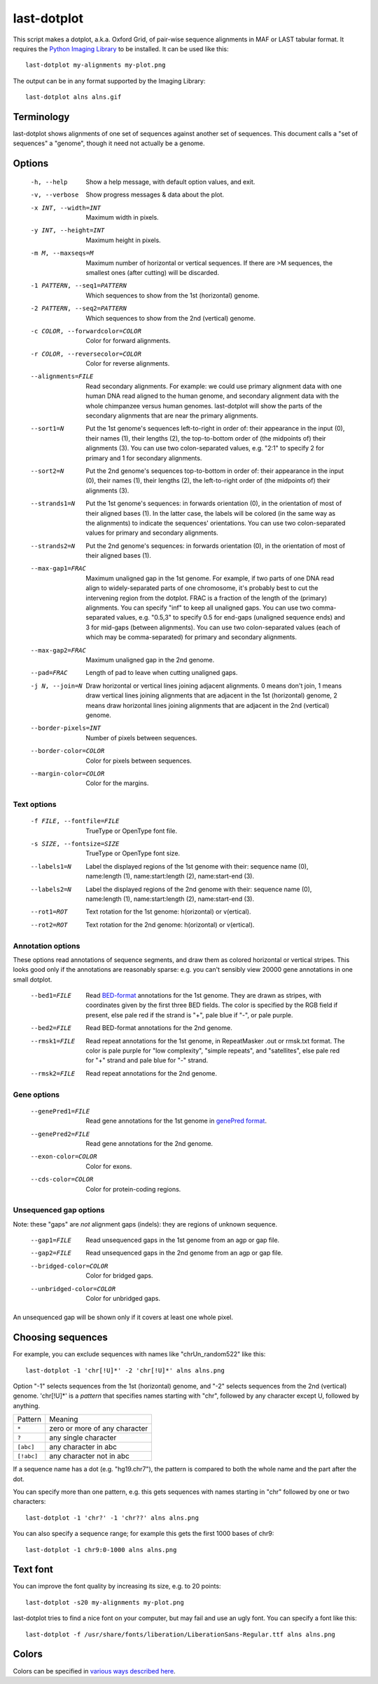 last-dotplot
============

This script makes a dotplot, a.k.a. Oxford Grid, of pair-wise sequence
alignments in MAF or LAST tabular format.  It requires the `Python
Imaging Library <https://pillow.readthedocs.io/>`_ to be installed.
It can be used like this::

  last-dotplot my-alignments my-plot.png

The output can be in any format supported by the Imaging Library::

  last-dotplot alns alns.gif

Terminology
-----------

last-dotplot shows alignments of one set of sequences against another
set of sequences.  This document calls a "set of sequences" a
"genome", though it need not actually be a genome.

Options
-------

  -h, --help
      Show a help message, with default option values, and exit.
  -v, --verbose
      Show progress messages & data about the plot.
  -x INT, --width=INT
      Maximum width in pixels.
  -y INT, --height=INT
      Maximum height in pixels.
  -m M, --maxseqs=M
      Maximum number of horizontal or vertical sequences.  If there
      are >M sequences, the smallest ones (after cutting) will be
      discarded.
  -1 PATTERN, --seq1=PATTERN
      Which sequences to show from the 1st (horizontal) genome.
  -2 PATTERN, --seq2=PATTERN
      Which sequences to show from the 2nd (vertical) genome.
  -c COLOR, --forwardcolor=COLOR
      Color for forward alignments.
  -r COLOR, --reversecolor=COLOR
      Color for reverse alignments.
  --alignments=FILE
      Read secondary alignments.  For example: we could use primary
      alignment data with one human DNA read aligned to the human
      genome, and secondary alignment data with the whole chimpanzee
      versus human genomes.  last-dotplot will show the parts of the
      secondary alignments that are near the primary alignments.
  --sort1=N
      Put the 1st genome's sequences left-to-right in order of: their
      appearance in the input (0), their names (1), their lengths (2),
      the top-to-bottom order of (the midpoints of) their alignments
      (3).  You can use two colon-separated values, e.g. "2:1" to
      specify 2 for primary and 1 for secondary alignments.
  --sort2=N
      Put the 2nd genome's sequences top-to-bottom in order of: their
      appearance in the input (0), their names (1), their lengths (2),
      the left-to-right order of (the midpoints of) their alignments
      (3).
  --strands1=N
      Put the 1st genome's sequences: in forwards orientation (0), in
      the orientation of most of their aligned bases (1).  In the
      latter case, the labels will be colored (in the same way as the
      alignments) to indicate the sequences' orientations.  You can
      use two colon-separated values for primary and secondary
      alignments.
  --strands2=N
      Put the 2nd genome's sequences: in forwards orientation (0), in
      the orientation of most of their aligned bases (1).
  --max-gap1=FRAC
      Maximum unaligned gap in the 1st genome.  For example, if two
      parts of one DNA read align to widely-separated parts of one
      chromosome, it's probably best to cut the intervening region
      from the dotplot.  FRAC is a fraction of the length of the
      (primary) alignments.  You can specify "inf" to keep all
      unaligned gaps.  You can use two comma-separated values,
      e.g. "0.5,3" to specify 0.5 for end-gaps (unaligned sequence
      ends) and 3 for mid-gaps (between alignments).  You can use two
      colon-separated values (each of which may be comma-separated)
      for primary and secondary alignments.
  --max-gap2=FRAC
      Maximum unaligned gap in the 2nd genome.
  --pad=FRAC
      Length of pad to leave when cutting unaligned gaps.
  -j N, --join=N
      Draw horizontal or vertical lines joining adjacent alignments.
      0 means don't join, 1 means draw vertical lines joining
      alignments that are adjacent in the 1st (horizontal) genome, 2
      means draw horizontal lines joining alignments that are adjacent
      in the 2nd (vertical) genome.
  --border-pixels=INT
      Number of pixels between sequences.
  --border-color=COLOR
      Color for pixels between sequences.
  --margin-color=COLOR
      Color for the margins.

Text options
~~~~~~~~~~~~

  -f FILE, --fontfile=FILE
      TrueType or OpenType font file.
  -s SIZE, --fontsize=SIZE
      TrueType or OpenType font size.
  --labels1=N
      Label the displayed regions of the 1st genome with their:
      sequence name (0), name:length (1), name:start:length (2),
      name:start-end (3).
  --labels2=N
      Label the displayed regions of the 2nd genome with their:
      sequence name (0), name:length (1), name:start:length (2),
      name:start-end (3).
  --rot1=ROT
      Text rotation for the 1st genome: h(orizontal) or v(ertical).
  --rot2=ROT
      Text rotation for the 2nd genome: h(orizontal) or v(ertical).

Annotation options
~~~~~~~~~~~~~~~~~~

These options read annotations of sequence segments, and draw them as
colored horizontal or vertical stripes.  This looks good only if the
annotations are reasonably sparse: e.g. you can't sensibly view 20000
gene annotations in one small dotplot.

  --bed1=FILE
      Read `BED-format
      <https://genome.ucsc.edu/FAQ/FAQformat.html#format1>`_
      annotations for the 1st genome.  They are drawn as stripes, with
      coordinates given by the first three BED fields.  The color is
      specified by the RGB field if present, else pale red if the
      strand is "+", pale blue if "-", or pale purple.
  --bed2=FILE
      Read BED-format annotations for the 2nd genome.
  --rmsk1=FILE
      Read repeat annotations for the 1st genome, in RepeatMasker .out
      or rmsk.txt format.  The color is pale purple for "low
      complexity", "simple repeats", and "satellites", else pale red
      for "+" strand and pale blue for "-" strand.
  --rmsk2=FILE
      Read repeat annotations for the 2nd genome.

Gene options
~~~~~~~~~~~~

  --genePred1=FILE
      Read gene annotations for the 1st genome in `genePred format
      <https://genome.ucsc.edu/FAQ/FAQformat.html#format9>`_.
  --genePred2=FILE
      Read gene annotations for the 2nd genome.
  --exon-color=COLOR
      Color for exons.
  --cds-color=COLOR
      Color for protein-coding regions.

Unsequenced gap options
~~~~~~~~~~~~~~~~~~~~~~~

Note: these "gaps" are *not* alignment gaps (indels): they are regions
of unknown sequence.

  --gap1=FILE
      Read unsequenced gaps in the 1st genome from an agp or gap file.
  --gap2=FILE
      Read unsequenced gaps in the 2nd genome from an agp or gap file.
  --bridged-color=COLOR
      Color for bridged gaps.
  --unbridged-color=COLOR
      Color for unbridged gaps.

An unsequenced gap will be shown only if it covers at least one whole
pixel.

Choosing sequences
------------------

For example, you can exclude sequences with names like
"chrUn_random522" like this::

  last-dotplot -1 'chr[!U]*' -2 'chr[!U]*' alns alns.png

Option "-1" selects sequences from the 1st (horizontal) genome, and
"-2" selects sequences from the 2nd (vertical) genome.  'chr[!U]*' is
a *pattern* that specifies names starting with "chr", followed by any
character except U, followed by anything.

==========  =============================
Pattern     Meaning
----------  -----------------------------
``*``       zero or more of any character
``?``       any single character
``[abc]``   any character in abc
``[!abc]``  any character not in abc
==========  =============================

If a sequence name has a dot (e.g. "hg19.chr7"), the pattern is
compared to both the whole name and the part after the dot.

You can specify more than one pattern, e.g. this gets sequences with
names starting in "chr" followed by one or two characters::

  last-dotplot -1 'chr?' -1 'chr??' alns alns.png

You can also specify a sequence range; for example this gets the first
1000 bases of chr9::

  last-dotplot -1 chr9:0-1000 alns alns.png

Text font
---------

You can improve the font quality by increasing its size, e.g. to 20
points::

  last-dotplot -s20 my-alignments my-plot.png

last-dotplot tries to find a nice font on your computer, but may fail
and use an ugly font.  You can specify a font like this::

  last-dotplot -f /usr/share/fonts/liberation/LiberationSans-Regular.ttf alns alns.png

Colors
------

Colors can be specified in `various ways described here
<http://effbot.org/imagingbook/imagecolor.htm>`_.
